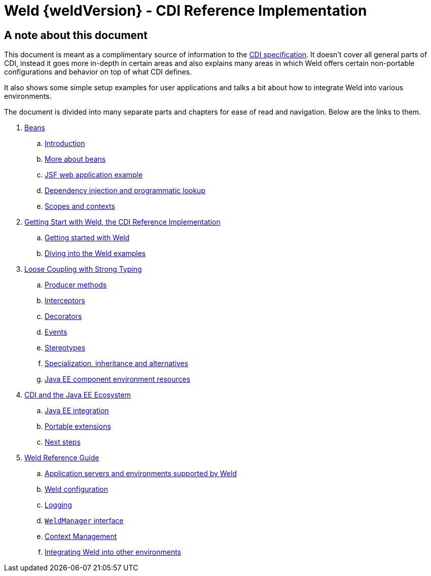 = Weld {weldVersion} - CDI Reference Implementation

[preface]
= A note about this document

This document is meant as a complimentary source of information to the
https://jakarta.ee/specifications/cdi/4.0/jakarta-cdi-spec-4.0.html[CDI specification].
It doesn't cover all general parts of CDI, instead it goes more in-depth in certain areas
and also explains many areas in which Weld offers certain non-portable configurations and
behavior on top of what CDI defines.

It also shows some simple setup examples for user applications and talks a bit about how to
integrate Weld into various environments.

The document is divided into many separate parts and chapters for ease of read and navigation.
Below are the links to them.

. link:part1.html[Beans]
.. link:intro.html[Introduction]
.. link:beans.html[More about beans]
.. link:example.html[JSF web application example]
.. link:injection.html[Dependency injection and programmatic lookup]
.. link:scopescontexts.html[Scopes and contexts]
. link:part2.html[Getting Start with Weld, the CDI Reference Implementation]
.. link:gettingstarted.html[Getting started with Weld]
.. link:weldexamples.html[Diving into the Weld examples]
. link:part3.html[Loose Coupling with Strong Typing]
.. link:producermethods.html[Producer methods]
.. link:interceptors.html[Interceptors]
.. link:decorators.html[Decorators]
.. link:events.html[Events]
.. link:stereotypes.html[Stereotypes]
.. link:specialization.html[Specialization, inheritance and alternatives]
.. link:resources.html[Java EE component environment resources]
. link:part4.html[CDI and the Java EE Ecosystem]
.. link:ee.html[Java EE integration]
.. link:extend.html[Portable extensions]
.. link:next.html[Next steps]
. link:part5.html[Weld Reference Guide]
.. link:environments.html[Application servers and environments supported by Weld]
.. link:configure.html[Weld configuration]
.. link:logging.html[Logging]
.. link:weldmanager.html[`WeldManager` interface]
.. link:contexts.html[Context Management]
.. link:ri-spi.html[Integrating Weld into other environments]
